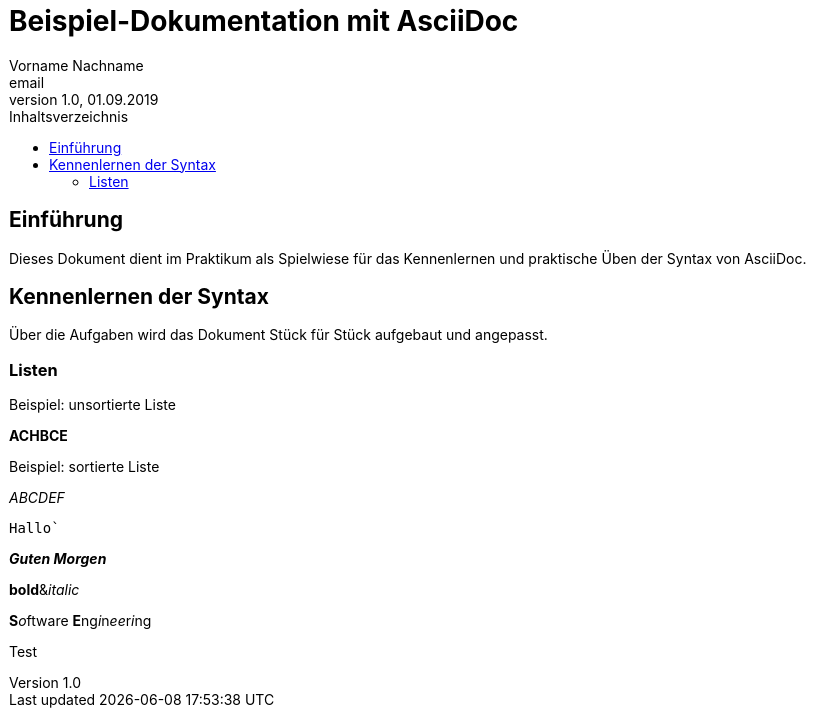 = Beispiel-Dokumentation mit AsciiDoc 
Vorname Nachname <email> 
1.0, 01.09.2019 
:toc: 
:toc-title: Inhaltsverzeichnis
// Platzhalter für weitere Dokumenten-Attribute 

== Einführung
Dieses Dokument dient im Praktikum als Spielwiese für das Kennenlernen und praktische Üben der Syntax von AsciiDoc.

== Kennenlernen der Syntax

Über die Aufgaben wird das Dokument Stück für Stück aufgebaut und angepasst.

=== Listen


.Beispiel: unsortierte Liste 
**ACHBCE**

.Beispiel: sortierte Liste
_ABCDEF_

`Hallo``

*_Guten Morgen_*

**bold**&__italic__

**S**__o__ftware **E**ng__i__n__ee__r__i__ng

Test